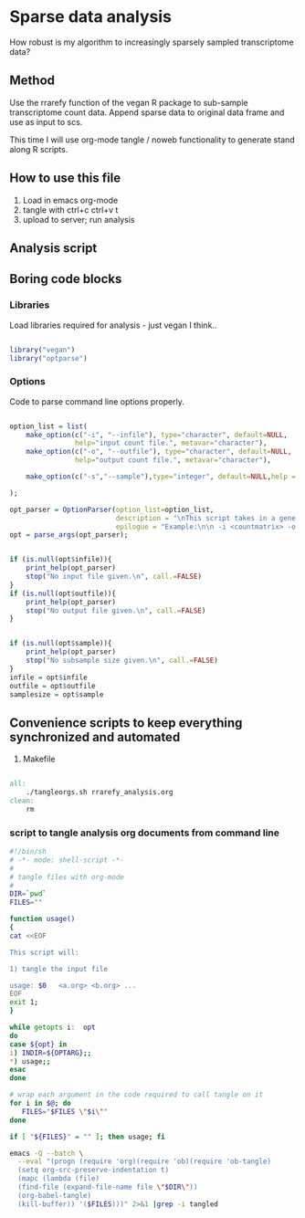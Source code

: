 #+LATEX_CLASS: report
#+OPTIONS:  toc:nil
#+OPTIONS: H:4
#+LATEX_CMD: xelatex
#+OPTIONS: ^:nil
\Author{Timo La\ss mann}
\DocumentID{src_sh[:value verbatim]{shasum -a 256 rrarefy_analysis.org | awk '{print $1}' }} 

* Sparse data analysis   

How robust is my algorithm to increasingly sparsely sampled transcriptome data? 

** Method 

Use the rrarefy function of the vegan R package to sub-sample transcriptome
count data. Append sparse data to original data frame and use as input to scs. 

This time I will use org-mode tangle / noweb functionality to generate stand
along R scripts. 


** How to use this file 

1. Load in emacs org-mode 
2. tangle with ctrl+c ctrl+v t 
3. upload to server; run analysis

** Analysis script

   #+BEGIN_SRC R :shebang #!/usr/bin/env Rscript :tangle rrarefy_matrix.R :noweb yes :exports source results: code 
     <<libs>>
     <<options>>

     counts = read.csv(infile,header = T,row.names = 1);

     min_counts = min(colSums(counts));

     if(min_counts < samplesize){          
         stop(paste("Min sample count (",min_counts,") is smaller than subsample size.\n"), call.=FALSE)      
     }

     test  = rrarefy(t(counts),sample = samplesize);  
     test = t(test);

     names = paste0(colnames(test),paste("_downsampled_to_",samplesize, sep = ""))

     colnames(test) = names;
     head(test)
     print(paste(infile,samplesize))
     
     write.csv(test,outfile,quote = FALSE);
      
   #+END_SRC


** Boring code blocks  

*** Libraries 
Load libraries required for analysis - just vegan I think.. 

#+NAME: libs
#+BEGIN_SRC R :exports code :results none

library("vegan")
library("optparse")

#+END_SRC

*** Options 

Code to parse command line options properly. 

#+NAME: options
#+BEGIN_SRC R :exports code :results none

  option_list = list(
      make_option(c("-i", "--infile"), type="character", default=NULL,
                  help="input count file.", metavar="character"),  
      make_option(c("-o", "--outfile"), type="character", default=NULL,
                  help="output count file.", metavar="character"),  

      make_option(c("-s","--sample"),type="integer", default=NULL,help = "Subsample size")

  ); 

  opt_parser = OptionParser(option_list=option_list,
                            description = "\nThis script takes in a gene count file and performs sub-sampling using the rrarefy function of the vegan R package.",
                            epilogue = "Example:\n\n -i <countmatrix> -o <outfile>-s 1000   \n\n");
  opt = parse_args(opt_parser);


  if (is.null(opt$infile)){
      print_help(opt_parser)
      stop("No input file given.\n", call.=FALSE)
  }
  if (is.null(opt$outfile)){
      print_help(opt_parser)
      stop("No output file given.\n", call.=FALSE)
  }


  if (is.null(opt$sample)){
      print_help(opt_parser)
      stop("No subsample size given.\n", call.=FALSE)
  }
  infile = opt$infile
  outfile = opt$outfile
  samplesize = opt$sample

#+END_SRC

** Convenience scripts to keep everything synchronized and automated

1) Makefile 

#+BEGIN_SRC makefile :tangle Makefile

all:
	./tangleorgs.sh rrarefy_analysis.org
clean:
	rm 

#+END_SRC


*** script to tangle analysis org documents from command line 

#+BEGIN_SRC sh :tangle tangleorgs.sh :tangle-mode (identity #o700) :padline no
#!/bin/sh
# -*- mode: shell-script -*-
#
# tangle files with org-mode
#
DIR=`pwd`
FILES=""

function usage()
{
cat <<EOF

This script will:

1) tangle the input file 

usage: $0   <a.org> <b.org> ...
EOF
exit 1;
}

while getopts i:  opt
do
case ${opt} in
i) INDIR=${OPTARG};;
*) usage;;
esac
done
     
# wrap each argument in the code required to call tangle on it
for i in $@; do
   FILES="$FILES \"$i\""
done

if [ "${FILES}" = "" ]; then usage; fi
     
emacs -Q --batch \
  --eval "(progn (require 'org)(require 'ob)(require 'ob-tangle)
  (setq org-src-preserve-indentation t)
  (mapc (lambda (file)
  (find-file (expand-file-name file \"$DIR\"))
  (org-babel-tangle)
  (kill-buffer)) '($FILES)))" 2>&1 |grep -i tangled
#+END_SRC
